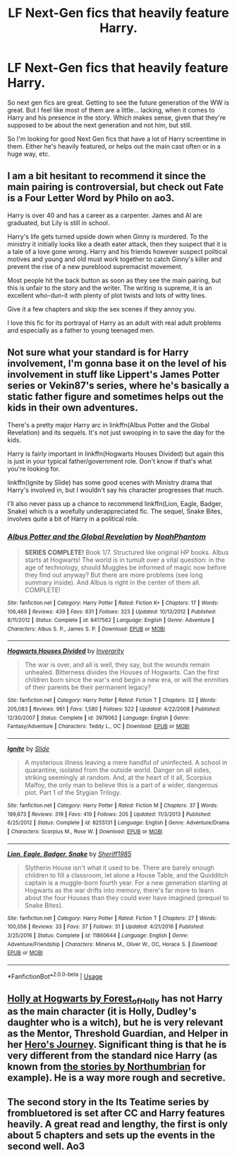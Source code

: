 #+TITLE: LF Next-Gen fics that heavily feature Harry.

* LF Next-Gen fics that heavily feature Harry.
:PROPERTIES:
:Author: johnathanjohnson133
:Score: 3
:DateUnix: 1588647139.0
:DateShort: 2020-May-05
:FlairText: Request
:END:
So next gen fics are great. Getting to see the future generation of the WW is great. But I feel like most of them are a little... lacking, when it comes to Harry and his presence in the story. Which makes sense, given that they're supposed to be about the next generation and not him, but still.

So I'm looking for good Next Gen fics that have a lot of Harry screentime in them. Either he's heavily featured, or helps out the main cast often or in a huge way, etc.


** I am a bit hesitant to recommend it since the main pairing is controversial, but check out Fate is a Four Letter Word by Philo on ao3.

Harry is over 40 and has a career as a carpenter. James and Al are graduated, but Lily is still in school.

Harry's life gets turned upside down when Ginny is murdered. To the ministry it initially looks like a death eater attack, then they suspect that it is a tale of a love gone wrong. Harry and his friends however suspect political motives and young and old must work together to catch Ginny's killer and prevent the rise of a new pureblood supremacist movement.

Most people hit the back button as soon as they see the main pairing, but this is unfair to the story and the writer. The writing is supreme, it is an excellent who-dun-it with plenty of plot twists and lots of witty lines.

Give it a few chapters and skip the sex scenes if they annoy you.

I love this fic for its portrayal of Harry as an adult with real adult problems and especially as a father to young teenaged men.
:PROPERTIES:
:Author: maryfamilyresearch
:Score: 3
:DateUnix: 1588649209.0
:DateShort: 2020-May-05
:END:


** Not sure what your standard is for Harry involvement, I'm gonna base it on the level of his involvement in stuff like Lippert's James Potter series or Vekin87's series, where he's basically a static father figure and sometimes helps out the kids in their own adventures.

There's a pretty major Harry arc in linkffn(Albus Potter and the Global Revelation) and its sequels. It's not just swooping in to save the day for the kids.

Harry is fairly important in linkffn(Hogwarts Houses Divided) but again this is just in your typical father/government role. Don't know if that's what you're looking for.

linkffn(Ignite by Slide) has some good scenes with Ministry drama that Harry's involved in, but I wouldn't say his character progresses that much.

I'll also never pass up a chance to recommend linkffn(Lion, Eagle, Badger, Snake) which is a woefully underappreciated fic. The sequel, Snake Bites, involves quite a bit of Harry in a political role.
:PROPERTIES:
:Author: francoisschubert
:Score: 1
:DateUnix: 1588648629.0
:DateShort: 2020-May-05
:END:

*** [[https://www.fanfiction.net/s/8417562/1/][*/Albus Potter and the Global Revelation/*]] by [[https://www.fanfiction.net/u/3435601/NoahPhantom][/NoahPhantom/]]

#+begin_quote
  *SERIES COMPLETE!* Book 1/7. Structured like original HP books. Albus starts at Hogwarts! The world is in tumult over a vital question: in the age of technology, should Muggles be informed of magic now before they find out anyway? But there are more problems (see long summary inside). And Albus is right in the center of them all. COMPLETE!
#+end_quote

^{/Site/:} ^{fanfiction.net} ^{*|*} ^{/Category/:} ^{Harry} ^{Potter} ^{*|*} ^{/Rated/:} ^{Fiction} ^{K+} ^{*|*} ^{/Chapters/:} ^{17} ^{*|*} ^{/Words/:} ^{106,469} ^{*|*} ^{/Reviews/:} ^{439} ^{*|*} ^{/Favs/:} ^{631} ^{*|*} ^{/Follows/:} ^{323} ^{*|*} ^{/Updated/:} ^{10/13/2012} ^{*|*} ^{/Published/:} ^{8/11/2012} ^{*|*} ^{/Status/:} ^{Complete} ^{*|*} ^{/id/:} ^{8417562} ^{*|*} ^{/Language/:} ^{English} ^{*|*} ^{/Genre/:} ^{Adventure} ^{*|*} ^{/Characters/:} ^{Albus} ^{S.} ^{P.,} ^{James} ^{S.} ^{P.} ^{*|*} ^{/Download/:} ^{[[http://www.ff2ebook.com/old/ffn-bot/index.php?id=8417562&source=ff&filetype=epub][EPUB]]} ^{or} ^{[[http://www.ff2ebook.com/old/ffn-bot/index.php?id=8417562&source=ff&filetype=mobi][MOBI]]}

--------------

[[https://www.fanfiction.net/s/3979062/1/][*/Hogwarts Houses Divided/*]] by [[https://www.fanfiction.net/u/1374917/Inverarity][/Inverarity/]]

#+begin_quote
  The war is over, and all is well, they say, but the wounds remain unhealed. Bitterness divides the Houses of Hogwarts. Can the first children born since the war's end begin a new era, or will the enmities of their parents be their permanent legacy?
#+end_quote

^{/Site/:} ^{fanfiction.net} ^{*|*} ^{/Category/:} ^{Harry} ^{Potter} ^{*|*} ^{/Rated/:} ^{Fiction} ^{T} ^{*|*} ^{/Chapters/:} ^{32} ^{*|*} ^{/Words/:} ^{205,083} ^{*|*} ^{/Reviews/:} ^{961} ^{*|*} ^{/Favs/:} ^{1,580} ^{*|*} ^{/Follows/:} ^{522} ^{*|*} ^{/Updated/:} ^{4/22/2008} ^{*|*} ^{/Published/:} ^{12/30/2007} ^{*|*} ^{/Status/:} ^{Complete} ^{*|*} ^{/id/:} ^{3979062} ^{*|*} ^{/Language/:} ^{English} ^{*|*} ^{/Genre/:} ^{Fantasy/Adventure} ^{*|*} ^{/Characters/:} ^{Teddy} ^{L.,} ^{OC} ^{*|*} ^{/Download/:} ^{[[http://www.ff2ebook.com/old/ffn-bot/index.php?id=3979062&source=ff&filetype=epub][EPUB]]} ^{or} ^{[[http://www.ff2ebook.com/old/ffn-bot/index.php?id=3979062&source=ff&filetype=mobi][MOBI]]}

--------------

[[https://www.fanfiction.net/s/8255131/1/][*/Ignite/*]] by [[https://www.fanfiction.net/u/4095/Slide][/Slide/]]

#+begin_quote
  A mysterious illness leaving a mere handful of uninfected. A school in quarantine, isolated from the outside world. Danger on all sides, striking seemingly at random. And, at the heart of it all, Scorpius Malfoy, the only man to believe this is a part of a wider, dangerous plot. Part 1 of the Stygian Trilogy.
#+end_quote

^{/Site/:} ^{fanfiction.net} ^{*|*} ^{/Category/:} ^{Harry} ^{Potter} ^{*|*} ^{/Rated/:} ^{Fiction} ^{M} ^{*|*} ^{/Chapters/:} ^{37} ^{*|*} ^{/Words/:} ^{199,673} ^{*|*} ^{/Reviews/:} ^{319} ^{*|*} ^{/Favs/:} ^{419} ^{*|*} ^{/Follows/:} ^{205} ^{*|*} ^{/Updated/:} ^{11/3/2013} ^{*|*} ^{/Published/:} ^{6/25/2012} ^{*|*} ^{/Status/:} ^{Complete} ^{*|*} ^{/id/:} ^{8255131} ^{*|*} ^{/Language/:} ^{English} ^{*|*} ^{/Genre/:} ^{Adventure/Drama} ^{*|*} ^{/Characters/:} ^{Scorpius} ^{M.,} ^{Rose} ^{W.} ^{*|*} ^{/Download/:} ^{[[http://www.ff2ebook.com/old/ffn-bot/index.php?id=8255131&source=ff&filetype=epub][EPUB]]} ^{or} ^{[[http://www.ff2ebook.com/old/ffn-bot/index.php?id=8255131&source=ff&filetype=mobi][MOBI]]}

--------------

[[https://www.fanfiction.net/s/11860644/1/][*/Lion, Eagle, Badger, Snake/*]] by [[https://www.fanfiction.net/u/7651116/Sheriff1985][/Sheriff1985/]]

#+begin_quote
  Slytherin House isn't what it used to be. There are barely enough children to fill a classroom, let alone a House Table, and the Quidditch captain is a muggle-born fourth year. For a new generation starting at Hogwarts as the war drifts into memory, there's far more to learn about the four Houses than they could ever have imagined (prequel to Snake Bites).
#+end_quote

^{/Site/:} ^{fanfiction.net} ^{*|*} ^{/Category/:} ^{Harry} ^{Potter} ^{*|*} ^{/Rated/:} ^{Fiction} ^{T} ^{*|*} ^{/Chapters/:} ^{27} ^{*|*} ^{/Words/:} ^{100,056} ^{*|*} ^{/Reviews/:} ^{33} ^{*|*} ^{/Favs/:} ^{37} ^{*|*} ^{/Follows/:} ^{31} ^{*|*} ^{/Updated/:} ^{4/21/2016} ^{*|*} ^{/Published/:} ^{3/25/2016} ^{*|*} ^{/Status/:} ^{Complete} ^{*|*} ^{/id/:} ^{11860644} ^{*|*} ^{/Language/:} ^{English} ^{*|*} ^{/Genre/:} ^{Adventure/Friendship} ^{*|*} ^{/Characters/:} ^{Minerva} ^{M.,} ^{Oliver} ^{W.,} ^{OC,} ^{Horace} ^{S.} ^{*|*} ^{/Download/:} ^{[[http://www.ff2ebook.com/old/ffn-bot/index.php?id=11860644&source=ff&filetype=epub][EPUB]]} ^{or} ^{[[http://www.ff2ebook.com/old/ffn-bot/index.php?id=11860644&source=ff&filetype=mobi][MOBI]]}

--------------

*FanfictionBot*^{2.0.0-beta} | [[https://github.com/tusing/reddit-ffn-bot/wiki/Usage][Usage]]
:PROPERTIES:
:Author: FanfictionBot
:Score: 1
:DateUnix: 1588648666.0
:DateShort: 2020-May-05
:END:


** [[https://archiveofourown.org/series/62351][Holly at Hogwarts by Forest_of_Holly]] has not Harry as the main character (it is Holly, Dudley's daughter who is a witch), but he is very relevant as the Mentor, Threshold Guardian, and Helper in her [[https://en.wikipedia.org/wiki/Hero's_journey][Hero's Journey]]. Significant thing is that he is very different from the standard nice Harry (as known from [[https://archiveofourown.org/series/103340][the stories by Northumbrian]] for example). He is a way more rough and secretive.
:PROPERTIES:
:Author: ceplma
:Score: 1
:DateUnix: 1588673232.0
:DateShort: 2020-May-05
:END:


** The second story in the Its Teatime series by frombluetored is set after CC and Harry features heavily. A great read and lengthy, the first is only about 5 chapters and sets up the events in the second well. Ao3
:PROPERTIES:
:Author: Pottermum
:Score: 1
:DateUnix: 1588675439.0
:DateShort: 2020-May-05
:END:
